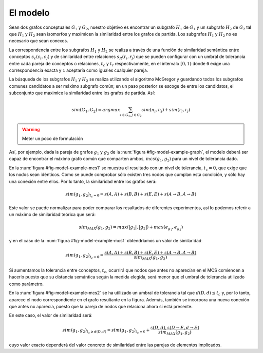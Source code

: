 

El modelo
=========
Sean dos grafos conceptuales :math:`G_1` y :math:`G_2`, nuestro objetivo es encontrar un 
subgrafo :math:`H_1` de :math:`G_1` y un subgrafo :math:`H_2` de :math:`G_2` tal que 
:math:`H_1` y :math:`H_2` sean isomorfos y maximicen la similaridad entre los grafos
de partida. Los subgrafos :math:`H_1` y :math:`H_2` no es necesario que sean conexos.

La correspondencia entre los subgrafos :math:`H_1` y :math:`H_2` se realiza a través de una
función de similaridad semántica entre conceptos :math:`s_c(c_i, c_j)` y de similaridad entre
relaciones :math:`s_R(r_i, r_j)` que se pueden configurar con un umbral de tolerancia entre
cada pareja de conceptos o relaciones, :math:`t_c` y :math:`t_r` respectivamente, en el
intervalo :math:`[0, 1)` donde ``0`` exige una correspondencia exacta y ``1`` aceptaría
como iguales cualquier pareja.

La búsqueda de los subgrafos :math:`H_1` y :math:`H_2` se realiza utilizando el algoritmo
McGregor y guardando todos los subgrafos comunes candidatos a ser máximo subgrafo común;
en un paso posterior se escoge de entre los candidatos, el subconjunto que maximice la
similaridad entre los grafos de partida. Así:

.. math::

   sim(G_1, G_2) = argmax \sum_{i \in G_1, j \in G_2} sim(n_i, n_j) + sim(r_i, r_j)


.. warning:: Meter un poco de formulación


.. _fig-model-example-graph:
.. graphviz::
   :caption: Grafos de ejemplo :math:`g_1` (izda) y :math:`g_2` (dcha).

   digraph foo {
    # Grafo 1
    A[label="A"]
    B[label="B"]
    C[label="C"]
    D[label="D"]
    E[label="E"]
    
    A -> B
    A -> C
    D -> C
    D -> E
    
    # Grafo 2
    A2[label="A"]
    B2[label="B"]
    C2[label="F"]
    D2[label="d"]
    E2[label="E"]
    
    A2 -> B2
    A2 -> C2
    D2 -> C2
    D2 -> E2
   }


Así, por ejemplo, dada la pareja de grafos :math:`g_1` y :math:`g_2` de la
:num:`figura #fig-model-example-graph`, el modelo deberá ser capaz de encontrar
el máximo grafo común que comparten ambos, :math:`mcs(g_1, g_2)` para un nivel de
tolerancia dado. 
 
.. _fig-model-example-mcs1:
.. graphviz::
   :caption: Máximo grafo común de :math:`g_1` y :math:`g_2` con nivel de tolerancia, :math:`t_c=0`. NOTA.- En el modelo final se eliminarán los componentes del grafos que consten de un único nodo.

   digraph foo {
    # MCS
    A[label="A"]
    B[label="B"]
    E[label="E"]
    
    A -> B
   }

En la :num:`figura #fig-model-example-mcs1` se muestra el resultado con un nivel de
tolerancia, :math:`t_c=0`, que exige que los nodos sean idénticos. Como se puede
comprobar sólo existen tres nodos que cumplan esta condición, y sólo hay una conexión
entre ellos. Por lo tanto, la similaridad entre los grafos será:

.. math::

   sim(g_1, g_2)_{t_c=0}=s(A,A) + s(B,B) + s(E,E) + s(A \to B, A \to B)
   
Este valor se puede normalizar para poder comparar los resultados de diferentes
experimentos, así lo podemos referir a un máximo de similaridad teórica que será:

.. math::

   sim_{MAX}(g_1, g_2) = max(|g_1|, |g_2|) + max(e_{g_1}, e_{g_2})
   
y en el caso de la :num:`figura #fig-model-example-mcs1` obtendríamos un valor de
similaridad:

.. math::

   sim(g_1, g_2)_{t_c=0} = \frac{s(A,A) + s(B,B) + s(E,E) + s(A \to B, A \to B)}{sim_{MAX}(g_1, g_2)}


Si aumentamos la tolerancia entre conceptos, :math:`t_c`, ocurrirá que nodos que
antes no aparecían en el MCS comiencen a hacerlo puesto que su distancia semántica
según la medida elegida, será menor que el umbral de tolerancia utilizado como
parámetro. 

.. _fig-model-example-mcs2:
.. graphviz::
   :caption: Máximo grafo común de :math:`g_1` y :math:`g_2` con nivel de toleracia, :math:`t_c \neq 0`, suficiente para considerar :math:`D \approx d`.

   digraph foo {
    # MCS
    A[label="A"]
    B[label="B"]
    D[label="D = d"]
    E[label="E"]
    
    A -> B
    D -> E
   }

En la :num:`figura #fig-model-example-mcs2` se ha utilizado un umbral de tolerancia
tal que :math:`d(D, d) \leq t_c` y, por lo tanto, aparece el nodo correspondiente
en el grafo resultante en la figura. Además, también se incorpora una nueva conexión
que antes no aparecía, puesto que la pareja de nodos que relaciona ahora sí está
presente.

En este caso, el valor de similaridad será:

.. math::

   sim(g_1, g_2)_{t_c \geq d(D,d)} = sim(g_1, g_2)_{t_c=0} + \frac{s(D, d), s(D \to E, d \to E)}{sim_{MAX}(g_1, g_2)}

cuyo valor exacto dependerá del valor concreto de similaridad entre las parejas de
elementos implicados.

